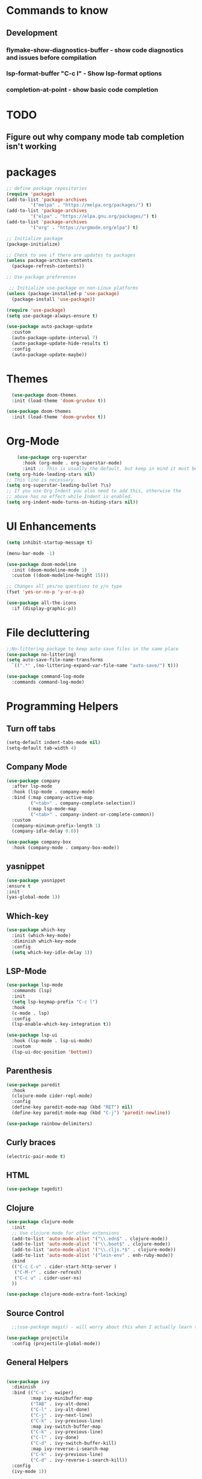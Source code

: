 * Commands to know
** Development
*** flymake-show-diagnostics-buffer - show code diagnostics and issues before compilation
*** lsp-format-buffer "C-c l" - Show lsp-format options
*** completion-at-point - show basic code completion

* TODO
** Figure out why company mode tab completion isn't working




* packages

#+begin_src emacs-lisp
  ;; define package repositories
  (require 'package)
  (add-to-list 'package-archives
	       '("melpa" . "https://melpa.org/packages/") t)
  (add-to-list 'package-archives
	       '("elpa" . "https://elpa.gnu.org/packages/") t)
  (add-to-list 'package-archives
	       '("org" . "https://orgmode.org/elpa") t)

  ;; Initialize package
  (package-initialize)

  ;; Check to see if there are updates to packages
  (unless package-archive-contents
    (package-refresh-contents))

  ;; Use-package preferences

   ;; Initialize use-package on non-Linux platforms
  (unless (package-installed-p 'use-package)
    (package-install 'use-package))

  (require 'use-package)
  (setq use-package-always-ensure t)

  (use-package auto-package-update
    :custom
    (auto-package-update-interval 7)
    (auto-package-update-hide-results t)
    :config
    (auto-package-update-maybe))
#+end_src

* Themes
#+begin_src emacs-lisp
    (use-package doom-themes
	:init (load-theme 'doom-gruvbox t))

  (use-package doom-themes
    :init (load-theme 'doom-gruvbox t))
#+end_src

* Org-Mode
#+begin_src emacs-lisp
    (use-package org-superstar
      :hook (org-mode . org-superstar-mode)
      :init ;; This is usually the default, but keep in mind it must be nil
(setq org-hide-leading-stars nil)
;; This line is necessary.
(setq org-superstar-leading-bullet ?\s)
;; If you use Org Indent you also need to add this, otherwise the
;; above has no effect while Indent is enabled.
(setq org-indent-mode-turns-on-hiding-stars nil))
#+end_src

* UI Enhancements
#+begin_src emacs-lisp
(setq inhibit-startup-message t)

(menu-bar-mode -1)

(use-package doom-modeline
  :init (doom-modeline-mode 1)
  :custom ((doom-modeline-height 15)))

;; Changes all yes/no questions to y/n type
(fset 'yes-or-no-p 'y-or-n-p)

(use-package all-the-icons
  :if (display-graphic-p))
#+end_src

* File decluttering
#+begin_src emacs-lisp
;;No-littering package to keep auto-save files in the same place
(use-package no-littering)
(setq auto-save-file-name-transforms
  `((".*" ,(no-littering-expand-var-file-name "auto-save/") t)))

(use-package command-log-mode
  :commands command-log-mode)
#+end_src

* Programming Helpers
** Turn off tabs
#+begin_src emacs-lisp
  (setq-default indent-tabs-mode nil)
  (setq-default tab-width 4)
#+end_src

** Company Mode
#+begin_src emacs-lisp
(use-package company
  :after lsp-mode
  :hook (lsp-mode . company-mode)
  :bind (:map company-active-map
         ("<tab>" . company-complete-selection))
        (:map lsp-mode-map
         ("<tab>" . company-indent-or-complete-common))
  :custom
  (company-minimum-prefix-length 1)
  (company-idle-delay 0.0))

(use-package company-box
  :hook (company-mode . company-box-mode))
#+end_src

** yasnippet
#+begin_src emacs-lisp
(use-package yasnippet
:ensure t
:init
(yas-global-mode 1))
#+end_src


** Which-key
#+begin_src emacs-lisp
  (use-package which-key
    :init (which-key-mode)
    :diminish which-key-mode
    :config
    (setq which-key-idle-delay 1))
#+end_src

** LSP-Mode
#+begin_src emacs-lisp
  (use-package lsp-mode
    :commands (lsp)
    :init
    (setq lsp-keymap-prefix "C-c l")
    :hook
    (c-mode . lsp)
    :config
    (lsp-enable-which-key-integration t))

  (use-package lsp-ui
    :hook (lsp-mode . lsp-ui-mode)
    :custom
    (lsp-ui-doc-position 'bottom))
#+end_src

** Parenthesis

#+begin_src emacs-lisp
  (use-package paredit
    :hook
    (clojure-mode cider-repl-mode)
    :config
    (define-key paredit-mode-map (kbd "RET") nil)
    (define-key paredit-mode-map (kbd "C-j") 'paredit-newline))

  (use-package rainbow-delimiters)

#+end_src

** Curly braces
#+begin_src emacs-lisp
 (electric-pair-mode t)
#+end_src

** HTML
#+begin_src emacs-lisp
(use-package tagedit)
#+end_src

** Clojure
#+begin_src emacs-lisp
(use-package clojure-mode
  :init
  ;; Use clojure mode for other extensions
  (add-to-list 'auto-mode-alist '("\\.edn$" . clojure-mode))
  (add-to-list 'auto-mode-alist '("\\.boot$" . clojure-mode))
  (add-to-list 'auto-mode-alist '("\\.cljs.*$" . clojure-mode))
  (add-to-list 'auto-mode-alist '("lein-env" . enh-ruby-mode))
  :bind
  (("C-c C-v" . cider-start-http-server )
   ("C-M-r" . cider-refresh)
   ("C-c u" . cider-user-ns)
  ))

(use-package clojure-mode-extra-font-locking)

#+end_src

** Source Control

#+begin_src emacs-lisp
  ;;(use-package magit) - will worry about this when I actually learn to use it
  
(use-package projectile
  :config (projectile-global-mode))

#+end_src


** General Helpers

#+begin_src emacs-lisp

(use-package ivy
  :diminish
  :bind (("C-s" . swiper)
         :map ivy-minibuffer-map
         ("TAB" . ivy-alt-done)
         ("C-l" . ivy-alt-done)
         ("C-j" . ivy-next-line)
         ("C-k" . ivy-previous-line)
         :map ivy-switch-buffer-map
         ("C-k" . ivy-previous-line)
         ("C-l" . ivy-done)
         ("C-d" . ivy-switch-buffer-kill)
         :map ivy-reverse-i-search-map
         ("C-k" . ivy-previous-line)
         ("C-d" . ivy-reverse-i-search-kill))
  :config
  (ivy-mode 1))

(use-package ivy-rich
  :after ivy
  :init
  (ivy-rich-mode 1))

(use-package counsel
  :bind (("C-M-j" . 'counsel-switch-buffer)
         :map minibuffer-local-map
         ("C-r" . 'counsel-minibuffer-history))
  :custom
  (counsel-linux-app-format-function #'counsel-linux-app-format-function-name-only)
  :config
  (counsel-mode 1))

(use-package ivy-prescient
  :after counsel
  :custom
  (ivy-prescient-enable-filtering nil)
  :config
  ;; Uncomment the following line to have sorting remembered across sessions!
  ;(prescient-persist-mode 1)
  (ivy-prescient-mode 1))

(use-package helpful
  :commands (helpful-callable helpful-variable helpful-command helpful-key)
  :custom
  (counsel-describe-function-function #'helpful-callable)
  (counsel-describe-variable-function #'helpful-variable)
  :bind
  ([remap describe-function] . counsel-describe-function)
  ([remap describe-command] . helpful-command)
  ([remap describe-variable] . counsel-describe-variable)
  ([remap describe-key] . helpful-key))
#+end_src

** Cider

#+begin_src emacs-lisp
  (use-package cider

    :config
    (defun cider-start-http-server ()
      (interactive)
      (cider-load-current-buffer)
      (let ((ns (cider-current-ns)))
	(cider-repl-set-ns ns)
	(cider-interactive-eval (format "(println '(def server (%s/start))) (println 'server)" ns))
	(cider-interactive-eval (format "(def server (%s/start)) (println server)" ns))))

    (defun cider-refresh ()
      (interactive)
      (cider-interactive-eval (format "(user/reset)")))

    (defun cider-user-ns ()
      (interactive)
      (cider-repl-set-ns "user"))


    :bind
    ("C-c u" . cider-user-ns))
#+end_src
